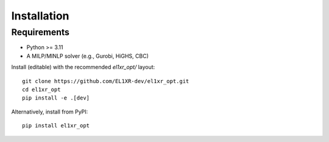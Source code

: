 Installation
============

Requirements
------------
- Python >= 3.11
- A MILP/MINLP solver (e.g., Gurobi, HiGHS, CBC)

Install (editable) with the recommended `el1xr_opt/` layout::

    git clone https://github.com/EL1XR-dev/el1xr_opt.git
    cd el1xr_opt
    pip install -e .[dev]

Alternatively, install from PyPI::

    pip install el1xr_opt

